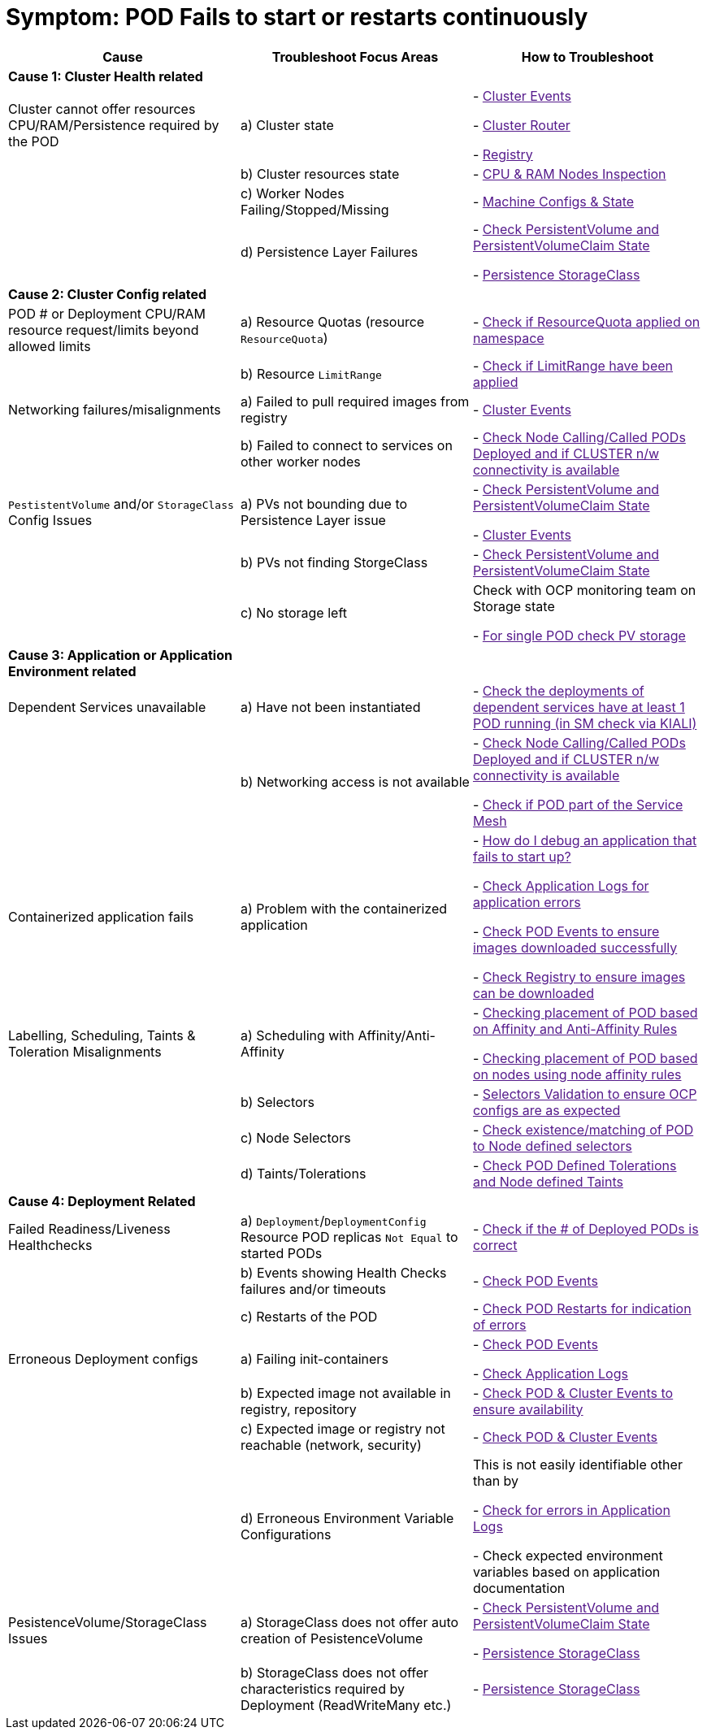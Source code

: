 = Symptom: POD Fails to start or restarts continuously
:toc:


====
[cols="3*^",options="header"]
|===
|Cause
|Troubleshoot Focus Areas
|How to Troubleshoot

|*Cause 1: Cluster Health related*
|
|

|Cluster cannot offer resources CPU/RAM/Persistence required by the POD 
| a) Cluster state
| 
- link:[Cluster Events]

- link:[Cluster Router]

- link:[Registry]

|
| b) Cluster resources state
| - link:[CPU & RAM Nodes Inspection]

|
| c) Worker Nodes Failing/Stopped/Missing
| - link:[Machine Configs & State]

|
| d) Persistence Layer Failures 
| 
- link:[Check PersistentVolume and PersistentVolumeClaim State]

- link:[Persistence StorageClass ]

|*Cause 2: Cluster Config related*
|
|

| POD # or Deployment CPU/RAM resource request/limits beyond allowed limits
| a) Resource Quotas (resource `ResourceQuota`)
| - link:[Check if ResourceQuota applied on namespace]

|
| b) Resource `LimitRange`
| - link:[Check if LimitRange have been applied]

| Networking failures/misalignments
| a) Failed to pull required images from registry
| - link:[Cluster Events]

| 
| b) Failed to connect to services on other worker nodes
| - link:[Check Node Calling/Called PODs Deployed and if CLUSTER n/w connectivity is available]

| `PestistentVolume` and/or `StorageClass` Config Issues
| a) PVs not bounding due to Persistence Layer issue
| 
- link:[Check PersistentVolume and PersistentVolumeClaim State]

- link:[Cluster Events]

|
| b) PVs not finding StorgeClass 
| - link:[Check PersistentVolume and PersistentVolumeClaim State]

| 
| c) No storage left
| Check with OCP monitoring team on Storage state

- link:[For single POD check PV storage]



|*Cause 3: Application or Application Environment related*
|
|

| Dependent Services unavailable
| a) Have not been instantiated
| - link:[Check the deployments of dependent services have at least 1 POD running (in SM check via KIALI)]

|
| b) Networking access is not available 
| 
- link:[Check Node Calling/Called PODs Deployed and if CLUSTER n/w connectivity is available]

- link:[Check if POD part of the Service Mesh]

| Containerized application fails
| a) Problem with the containerized application
| 
- link:[How do I debug an application that fails to start up?]

- link:[Check Application Logs for application errors]

- link:[Check POD Events to ensure images downloaded successfully]

- link:[Check Registry to ensure images can be downloaded]

| Labelling, Scheduling, Taints & Toleration Misalignments
| a) Scheduling with Affinity/Anti-Affinity
| 
- link:[Checking placement of POD based on Affinity and Anti-Affinity Rules]

- link:[Checking placement of POD based on nodes using node affinity rules]

|
| b) Selectors
| - link:[Selectors Validation to ensure OCP configs are as expected]

|
| c) Node Selectors
| - link:[Check existence/matching of POD to Node defined selectors]

|
| d) Taints/Tolerations
| - link:[Check POD Defined Tolerations and Node defined Taints]

|*Cause 4: Deployment Related*
|
|

| Failed Readiness/Liveness Healthchecks
| a) `Deployment`/`DeploymentConfig` Resource POD replicas `Not Equal` to started PODs
| - link:[Check if the # of Deployed PODs is correct]

| 
| b) Events showing Health Checks failures and/or timeouts
| - link:[Check POD Events]

| 
| c) Restarts of the POD
| - link:[Check POD Restarts for indication of errors]

| Erroneous Deployment configs
| a) Failing init-containers
| 
- link:[Check POD Events]

- link:[Check Application Logs]

|
| b) Expected image not available in registry, repository
| - link:[Check POD & Cluster Events to ensure availability]

|
| c) Expected image or registry not reachable (network, security)
| - link:[Check POD & Cluster Events]

|
| d) Erroneous Environment Variable Configurations 
| This is not easily identifiable other than by

- link:[Check for errors in Application Logs]

- Check expected environment variables based on application documentation

| PesistenceVolume/StorageClass Issues
| a) StorageClass does not offer auto creation of PesistenceVolume
| 
- link:[Check PersistentVolume and PersistentVolumeClaim State]

- link:[Persistence StorageClass]

|
| b) StorageClass does not offer characteristics required by Deployment (ReadWriteMany etc.)
| - link:[Persistence StorageClass ]

|===
====
